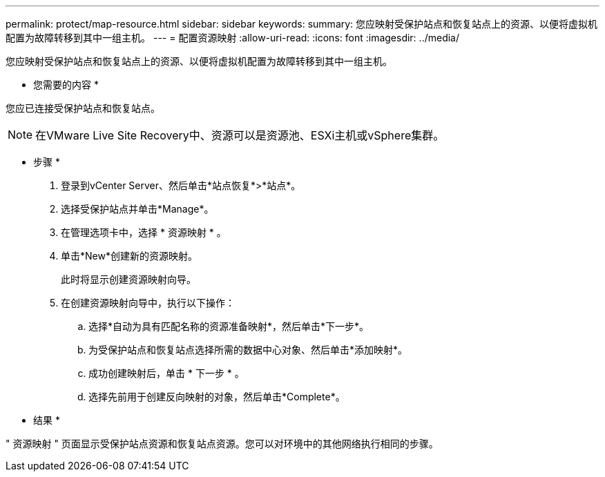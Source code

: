 ---
permalink: protect/map-resource.html 
sidebar: sidebar 
keywords:  
summary: 您应映射受保护站点和恢复站点上的资源、以便将虚拟机配置为故障转移到其中一组主机。 
---
= 配置资源映射
:allow-uri-read: 
:icons: font
:imagesdir: ../media/


[role="lead"]
您应映射受保护站点和恢复站点上的资源、以便将虚拟机配置为故障转移到其中一组主机。

* 您需要的内容 *

您应已连接受保护站点和恢复站点。


NOTE: 在VMware Live Site Recovery中、资源可以是资源池、ESXi主机或vSphere集群。

* 步骤 *

. 登录到vCenter Server、然后单击*站点恢复*>*站点*。
. 选择受保护站点并单击*Manage*。
. 在管理选项卡中，选择 * 资源映射 * 。
. 单击*New*创建新的资源映射。
+
此时将显示创建资源映射向导。

. 在创建资源映射向导中，执行以下操作：
+
.. 选择*自动为具有匹配名称的资源准备映射*，然后单击*下一步*。
.. 为受保护站点和恢复站点选择所需的数据中心对象、然后单击*添加映射*。
.. 成功创建映射后，单击 * 下一步 * 。
.. 选择先前用于创建反向映射的对象，然后单击*Complete*。




* 结果 *

" 资源映射 " 页面显示受保护站点资源和恢复站点资源。您可以对环境中的其他网络执行相同的步骤。
